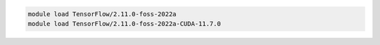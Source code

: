 .. code-block:: console

    module load TensorFlow/2.11.0-foss-2022a
    module load TensorFlow/2.11.0-foss-2022a-CUDA-11.7.0
